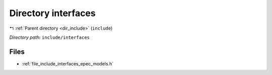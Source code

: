 .. _dir_include_interfaces:


Directory interfaces
====================


|exhale_lsh| :ref:`Parent directory <dir_include>` (``include``)

.. |exhale_lsh| unicode:: U+021B0 .. UPWARDS ARROW WITH TIP LEFTWARDS

*Directory path:* ``include/interfaces``


Files
-----

- :ref:`file_include_interfaces_epec_models.h`



